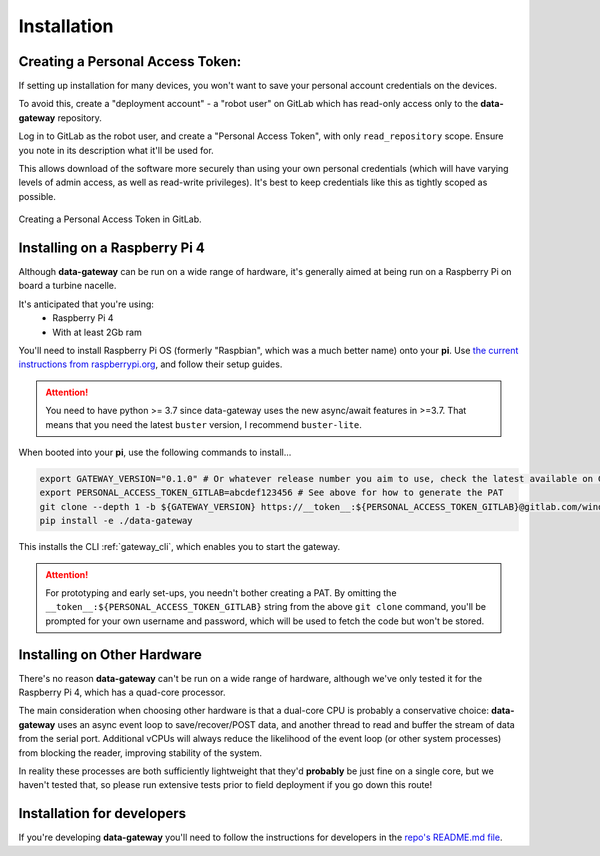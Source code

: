 .. _installation:

============
Installation
============

.. _creating_a_personal_access_token:

Creating a Personal Access Token:
=================================

If setting up installation for many devices, you won't want to save your personal account credentials on the devices.

To avoid this, create a "deployment account" - a "robot user" on GitLab which has read-only access only to the
**data-gateway** repository.

Log in to GitLab as the robot user, and create a "Personal Access Token", with only ``read_repository`` scope. Ensure
you note in its description what it'll be used for.

This allows download of the software more securely than using your own personal credentials (which will
have varying levels of admin access, as well as read-write privileges). It's best to keep credentials like
this as tightly scoped as possible.

.. figure:: images/creating-a-personal-access-token.png
    :width: 600px
    :align: center
    :figclass: align-center
    :alt: Creating a personal access token in GitLab

    Creating a Personal Access Token in GitLab.


.. _installing_on_a_raspberry_pi:

Installing on a Raspberry Pi 4
==============================

Although **data-gateway** can be run on a wide range of hardware, it's generally aimed at being run on a Raspberry Pi
on board a turbine nacelle.

It's anticipated that you're using:
    - Raspberry Pi 4
    - With at least 2Gb ram

You'll need to install Raspberry Pi OS (formerly "Raspbian", which was a much better name) onto your **pi**. Use
`the current instructions from raspberrypi.org <https://www.raspberrypi.org/software/>`_, and follow their setup guides.

.. ATTENTION::
    You need to have python >= 3.7 since data-gateway uses the new async/await features in >=3.7.
    That means that you need the latest ``buster`` version, I recommend ``buster-lite``.

When booted into your **pi**, use the following commands to install...

.. code-block::

   export GATEWAY_VERSION="0.1.0" # Or whatever release number you aim to use, check the latest available on GitLab
   export PERSONAL_ACCESS_TOKEN_GITLAB=abcdef123456 # See above for how to generate the PAT
   git clone --depth 1 -b ${GATEWAY_VERSION} https://__token__:${PERSONAL_ACCESS_TOKEN_GITLAB}@gitlab.com/windenergie-hsr/aerosense/digital-twin/data-gateway.git
   pip install -e ./data-gateway

This installs the CLI :ref:`gateway_cli`, which enables you to start the gateway.

.. ATTENTION::
   For prototyping and early set-ups, you needn't bother creating a PAT. By omitting the
   ``__token__:${PERSONAL_ACCESS_TOKEN_GITLAB}`` string from the above ``git clone`` command, you'll be prompted for
   your own username and password, which will be used to fetch the code but won't be stored.


.. _installing_on_other_hardware:

Installing on Other Hardware
============================

There's no reason **data-gateway** can't be run on a wide range of hardware, although we've only tested it for the
Raspberry Pi 4, which has a quad-core processor.

The main consideration when choosing other hardware is that a dual-core CPU is probably a conservative choice:
**data-gateway** uses an async event loop to save/recover/POST data, and another thread to read and buffer the stream
of data from the serial port. Additional vCPUs will always reduce the likelihood of the event loop (or other system
processes) from blocking the reader, improving stability of the system.

In reality these processes are both sufficiently lightweight that they'd **probably** be just fine on a single core, but
we haven't tested that, so please run extensive tests prior to field deployment if you go down this route!


.. _installation_for_developers:

Installation for developers
===========================

If you're developing **data-gateway** you'll need to follow the instructions for developers in the
`repo's README.md file <https://gitlab.com/windenergie-hsr/aerosense/digital-twin/data-gateway/-/blob/main/README.md>`_.

